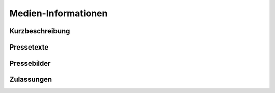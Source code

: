 Medien-Informationen
====================

Kurzbeschreibung
----------------

Pressetexte
-----------

Pressebilder
------------

Zulassungen
-----------

